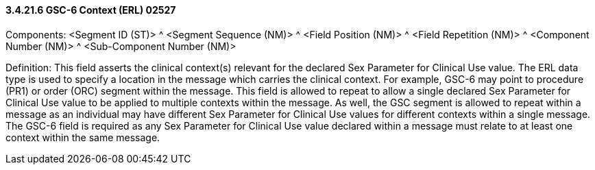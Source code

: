 ==== *3.4.21.6* GSC-6 Context (ERL) 02527

Components: <Segment ID (ST)> ^ <Segment Sequence (NM)> ^ <Field Position (NM)> ^ <Field Repetition (NM)> ^ <Component Number (NM)> ^ <Sub-Component Number (NM)>

Definition: This field asserts the clinical context(s) relevant for the declared Sex Parameter for Clinical Use value. The ERL data type is used to specify a location in the message which carries the clinical context. For example, GSC-6 may point to procedure (PR1) or order (ORC) segment within the message. This field is allowed to repeat to allow a single declared Sex Parameter for Clinical Use value to be applied to multiple contexts within the message. As well, the GSC segment is allowed to repeat within a message as an individual may have different Sex Parameter for Clinical Use values for different contexts within a single message. The GSC-6 field is required as any Sex Parameter for Clinical Use value declared within a message must relate to at least one context within the same message.


